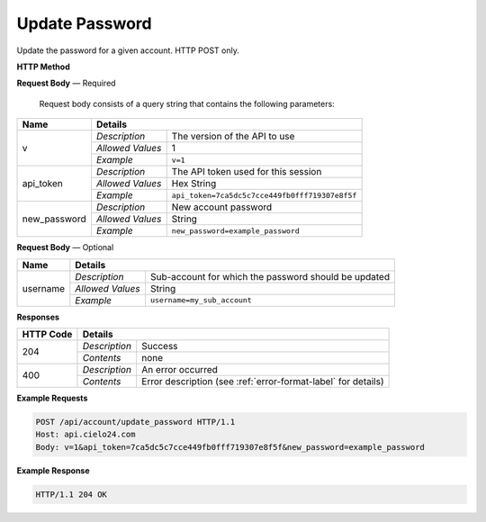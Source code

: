 Update Password
===============

Update the password for a given account. HTTP POST only.

**HTTP Method**

.. http:post:: /api/account/update_password

**Request Body** — Required

    Request body consists of a query string that contains the following parameters:

+------------------+------------------------------------------------------------------------------+
| Name             | Details                                                                      |
+==================+==================+===========================================================+
| v                | `Description`    | The version of the API to use                             |
|                  +------------------+-----------------------------------------------------------+
|                  | `Allowed Values` | 1                                                         |
|                  +------------------+-----------------------------------------------------------+
|                  | `Example`        | ``v=1``                                                   |
+------------------+------------------+-----------------------------------------------------------+
| api_token        | `Description`    | The API token used for this session                       |
|                  +------------------+-----------------------------------------------------------+
|                  | `Allowed Values` | Hex String                                                |
|                  +------------------+-----------------------------------------------------------+
|                  | `Example`        | ``api_token=7ca5dc5c7cce449fb0fff719307e8f5f``            |
+------------------+------------------+-----------------------------------------------------------+
| new_password     | `Description`    | New account password                                      |
|                  +------------------+-----------------------------------------------------------+
|                  | `Allowed Values` | String                                                    |
|                  +------------------+-----------------------------------------------------------+
|                  | `Example`        | ``new_password=example_password``                         |
+------------------+------------------+-----------------------------------------------------------+


**Request Body** — Optional

+------------------+------------------------------------------------------------------------------+
| Name             | Details                                                                      |
+==================+==================+===========================================================+
| username         | `Description`    | Sub-account for which the password should be updated      |
|                  +------------------+-----------------------------------------------------------+
|                  | `Allowed Values` | String                                                    |
|                  +------------------+-----------------------------------------------------------+
|                  | `Example`        | ``username=my_sub_account``                               |
+------------------+------------------+-----------------------------------------------------------+

**Responses**

+-----------+------------------------------------------------------------------------------------------+
| HTTP Code | Details                                                                                  |
+===========+===============+==========================================================================+
| 204       | `Description` | Success                                                                  |
|           +---------------+--------------------------------------------------------------------------+
|           | `Contents`    | none                                                                     |
+-----------+---------------+--------------------------------------------------------------------------+
| 400       | `Description` | An error occurred                                                        |
|           +---------------+--------------------------------------------------------------------------+
|           | `Contents`    | Error description (see :ref:`error-format-label` for details)            |
+-----------+---------------+--------------------------------------------------------------------------+

**Example Requests**

.. sourcecode:: http

    POST /api/account/update_password HTTP/1.1
    Host: api.cielo24.com
    Body: v=1&api_token=7ca5dc5c7cce449fb0fff719307e8f5f&new_password=example_password

**Example Response**

.. sourcecode:: http

    HTTP/1.1 204 OK